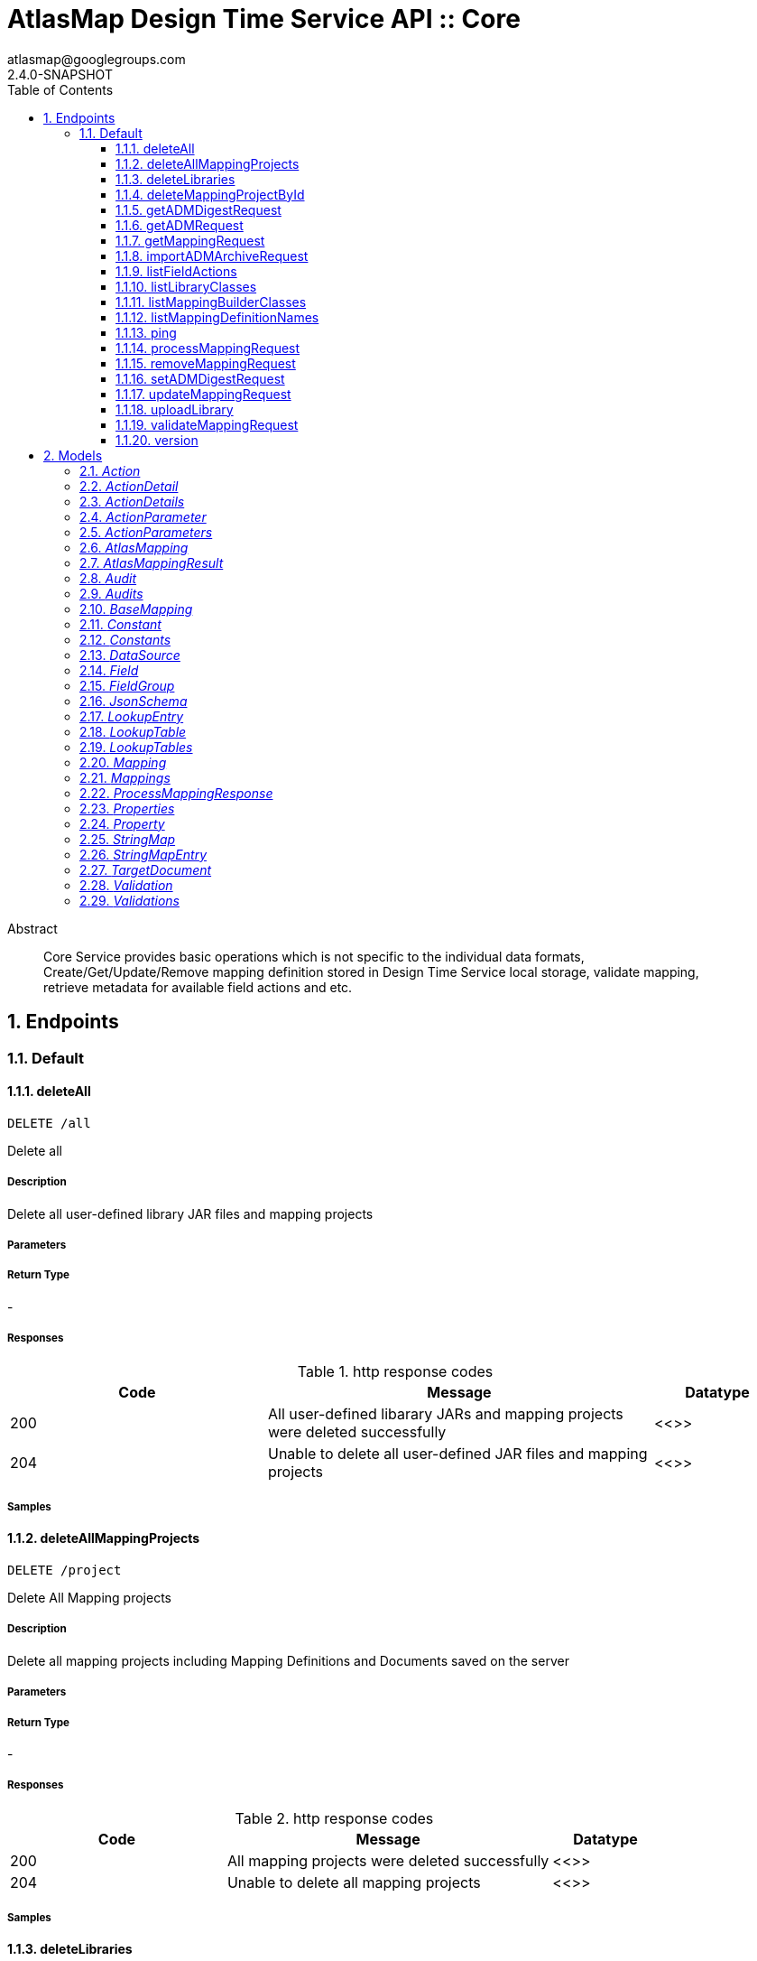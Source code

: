 = AtlasMap Design Time Service API :: Core
atlasmap@googlegroups.com
2.4.0-SNAPSHOT
:toc: left
:numbered:
:toclevels: 3
:source-highlighter: highlightjs
:keywords: openapi, rest, AtlasMap Design Time Service API :: Core
:specDir: 
:snippetDir: 
:generator-template: v1 2019-12-20
:info-url: https://www.atlasmap.io/
:app-name: AtlasMap Design Time Service API :: Core

[abstract]
.Abstract
Core Service provides basic operations which is not specific to the individual data formats, Create/Get/Update/Remove mapping definition stored in Design Time Service local storage, validate mapping, retrieve metadata for available field actions and etc. 


// markup not found, no include::{specDir}intro.adoc[opts=optional]



== Endpoints


[.Default]
=== Default


[.deleteAll]
==== deleteAll

`DELETE /all`

Delete all

===== Description

Delete all user-defined library JAR files and mapping projects


// markup not found, no include::{specDir}all/DELETE/spec.adoc[opts=optional]



===== Parameters







===== Return Type



-


===== Responses

.http response codes
[cols="2,3,1"]
|===
| Code | Message | Datatype


| 200
| All user-defined libarary JARs and mapping projects were deleted successfully
|  <<>>


| 204
| Unable to delete all user-defined JAR files and mapping projects
|  <<>>

|===

===== Samples


// markup not found, no include::{snippetDir}all/DELETE/http-request.adoc[opts=optional]


// markup not found, no include::{snippetDir}all/DELETE/http-response.adoc[opts=optional]



// file not found, no * wiremock data link :all/DELETE/DELETE.json[]


ifdef::internal-generation[]
===== Implementation

// markup not found, no include::{specDir}all/DELETE/implementation.adoc[opts=optional]


endif::internal-generation[]


[.deleteAllMappingProjects]
==== deleteAllMappingProjects

`DELETE /project`

Delete All Mapping projects

===== Description

Delete all mapping projects including Mapping Definitions and Documents saved on the server


// markup not found, no include::{specDir}project/DELETE/spec.adoc[opts=optional]



===== Parameters







===== Return Type



-


===== Responses

.http response codes
[cols="2,3,1"]
|===
| Code | Message | Datatype


| 200
| All mapping projects were deleted successfully
|  <<>>


| 204
| Unable to delete all mapping projects
|  <<>>

|===

===== Samples


// markup not found, no include::{snippetDir}project/DELETE/http-request.adoc[opts=optional]


// markup not found, no include::{snippetDir}project/DELETE/http-response.adoc[opts=optional]



// file not found, no * wiremock data link :project/DELETE/DELETE.json[]


ifdef::internal-generation[]
===== Implementation

// markup not found, no include::{specDir}project/DELETE/implementation.adoc[opts=optional]


endif::internal-generation[]


[.deleteLibraries]
==== deleteLibraries

`DELETE /library`

Remove All User-Defined JAR libraries

===== Description

Remove all user-defined JAR files saved on the server


// markup not found, no include::{specDir}library/DELETE/spec.adoc[opts=optional]



===== Parameters







===== Return Type



-


===== Responses

.http response codes
[cols="2,3,1"]
|===
| Code | Message | Datatype


| 200
| All user-defined JAR files were removed successfully
|  <<>>


| 204
| Unable to remove all user-defined JAR files
|  <<>>

|===

===== Samples


// markup not found, no include::{snippetDir}library/DELETE/http-request.adoc[opts=optional]


// markup not found, no include::{snippetDir}library/DELETE/http-response.adoc[opts=optional]



// file not found, no * wiremock data link :library/DELETE/DELETE.json[]


ifdef::internal-generation[]
===== Implementation

// markup not found, no include::{specDir}library/DELETE/implementation.adoc[opts=optional]


endif::internal-generation[]


[.deleteMappingProjectById]
==== deleteMappingProjectById

`DELETE /project/{mappingDefinitionId}`

Delete Mapping Project by ID

===== Description

Delete the mapping project including a Mapping Definition and Documents related to specified ID


// markup not found, no include::{specDir}project/\{mappingDefinitionId\}/DELETE/spec.adoc[opts=optional]



===== Parameters

====== Path Parameters

[cols="2,3,1,1,1"]
|===
|Name| Description| Required| Default| Pattern

| mappingDefinitionId
| Mapping Definition ID 
| X
| null
| 

|===






===== Return Type



-


===== Responses

.http response codes
[cols="2,3,1"]
|===
| Code | Message | Datatype


| 200
| Mapping project was removed successfully
|  <<>>


| 204
| Unable to remove a mapping project for the specified ID
|  <<>>

|===

===== Samples


// markup not found, no include::{snippetDir}project/\{mappingDefinitionId\}/DELETE/http-request.adoc[opts=optional]


// markup not found, no include::{snippetDir}project/\{mappingDefinitionId\}/DELETE/http-response.adoc[opts=optional]



// file not found, no * wiremock data link :project/{mappingDefinitionId}/DELETE/DELETE.json[]


ifdef::internal-generation[]
===== Implementation

// markup not found, no include::{specDir}project/\{mappingDefinitionId\}/DELETE/implementation.adoc[opts=optional]


endif::internal-generation[]


[.getADMDigestRequest]
==== getADMDigestRequest

`GET /project/{mappingDefinitionId}/digest`

Get ADM Digest file

===== Description

Retrieve a gzipped ADM Digest file saved on the server


// markup not found, no include::{specDir}project/\{mappingDefinitionId\}/digest/GET/spec.adoc[opts=optional]



===== Parameters

====== Path Parameters

[cols="2,3,1,1,1"]
|===
|Name| Description| Required| Default| Pattern

| mappingDefinitionId
| Mapping definition ID 
| X
| null
| 

|===






===== Return Type



-

===== Content Type

* application/octet-stream

===== Responses

.http response codes
[cols="2,3,1"]
|===
| Code | Message | Datatype


| 200
| Return a gzipped ADM Digest file content
|  <<>>


| 204
| ADM Digest file was not found
|  <<>>


| 500
| ADM Digest file access error
|  <<>>

|===

===== Samples


// markup not found, no include::{snippetDir}project/\{mappingDefinitionId\}/digest/GET/http-request.adoc[opts=optional]


// markup not found, no include::{snippetDir}project/\{mappingDefinitionId\}/digest/GET/http-response.adoc[opts=optional]



// file not found, no * wiremock data link :project/{mappingDefinitionId}/digest/GET/GET.json[]


ifdef::internal-generation[]
===== Implementation

// markup not found, no include::{specDir}project/\{mappingDefinitionId\}/digest/GET/implementation.adoc[opts=optional]


endif::internal-generation[]


[.getADMRequest]
==== getADMRequest

`GET /project/{mappingDefinitionId}/adm`

Get Mapping

===== Description

Retrieve a mapping file saved on the server


// markup not found, no include::{specDir}project/\{mappingDefinitionId\}/adm/GET/spec.adoc[opts=optional]



===== Parameters

====== Path Parameters

[cols="2,3,1,1,1"]
|===
|Name| Description| Required| Default| Pattern

| mappingDefinitionId
| Mapping ID 
| X
| null
| 

|===






===== Return Type


<<File>>


===== Content Type

* application/octet-stream

===== Responses

.http response codes
[cols="2,3,1"]
|===
| Code | Message | Datatype


| 200
| Return an ADM file content
|  <<File>>


| 204
| ADM file was not found
|  <<>>


| 500
| ADM file access error
|  <<>>

|===

===== Samples


// markup not found, no include::{snippetDir}project/\{mappingDefinitionId\}/adm/GET/http-request.adoc[opts=optional]


// markup not found, no include::{snippetDir}project/\{mappingDefinitionId\}/adm/GET/http-response.adoc[opts=optional]



// file not found, no * wiremock data link :project/{mappingDefinitionId}/adm/GET/GET.json[]


ifdef::internal-generation[]
===== Implementation

// markup not found, no include::{specDir}project/\{mappingDefinitionId\}/adm/GET/implementation.adoc[opts=optional]


endif::internal-generation[]


[.getMappingRequest]
==== getMappingRequest

`GET /project/{mappingDefinitionId}/mapping`

Get Mapping

===== Description

Retrieve a mapping file saved on the server


// markup not found, no include::{specDir}project/\{mappingDefinitionId\}/mapping/GET/spec.adoc[opts=optional]



===== Parameters

====== Path Parameters

[cols="2,3,1,1,1"]
|===
|Name| Description| Required| Default| Pattern

| mappingDefinitionId
| Mapping Definition ID 
| X
| null
| 

|===






===== Return Type

<<AtlasMapping>>


===== Content Type

* application/json
* application/xml
* application/octet-stream

===== Responses

.http response codes
[cols="2,3,1"]
|===
| Code | Message | Datatype


| 200
| Return a mapping file content
|  <<AtlasMapping>>


| 204
| Mapping file was not found
|  <<>>


| 500
| Mapping file access error
|  <<>>

|===

===== Samples


// markup not found, no include::{snippetDir}project/\{mappingDefinitionId\}/mapping/GET/http-request.adoc[opts=optional]


// markup not found, no include::{snippetDir}project/\{mappingDefinitionId\}/mapping/GET/http-response.adoc[opts=optional]



// file not found, no * wiremock data link :project/{mappingDefinitionId}/mapping/GET/GET.json[]


ifdef::internal-generation[]
===== Implementation

// markup not found, no include::{specDir}project/\{mappingDefinitionId\}/mapping/GET/implementation.adoc[opts=optional]


endif::internal-generation[]


[.importADMArchiveRequest]
==== importADMArchiveRequest

`PUT /project/{mappingDefinitionId}/adm`

Import ADM archive

===== Description

Import an ADM archive file on the server


// markup not found, no include::{specDir}project/\{mappingDefinitionId\}/adm/PUT/spec.adoc[opts=optional]



===== Parameters

====== Path Parameters

[cols="2,3,1,1,1"]
|===
|Name| Description| Required| Default| Pattern

| mappingDefinitionId
| Mapping definition ID 
| X
| null
| 

|===

====== Body Parameter

[cols="2,3,1,1,1"]
|===
|Name| Description| Required| Default| Pattern

| body
| ADM archive file content <<binary>>
| -
| 
| 

|===





===== Return Type



-


===== Responses

.http response codes
[cols="2,3,1"]
|===
| Code | Message | Datatype


| 200
| Succeeded
|  <<>>


| 500
| ADM archive file import error
|  <<>>

|===

===== Samples


// markup not found, no include::{snippetDir}project/\{mappingDefinitionId\}/adm/PUT/http-request.adoc[opts=optional]


// markup not found, no include::{snippetDir}project/\{mappingDefinitionId\}/adm/PUT/http-response.adoc[opts=optional]



// file not found, no * wiremock data link :project/{mappingDefinitionId}/adm/PUT/PUT.json[]


ifdef::internal-generation[]
===== Implementation

// markup not found, no include::{specDir}project/\{mappingDefinitionId\}/adm/PUT/implementation.adoc[opts=optional]


endif::internal-generation[]


[.listFieldActions]
==== listFieldActions

`GET /fieldAction`

List FieldActions

===== Description

Retrieves a list of available field action


// markup not found, no include::{specDir}fieldAction/GET/spec.adoc[opts=optional]



===== Parameters







===== Return Type

<<ActionDetails>>


===== Content Type

* application/json

===== Responses

.http response codes
[cols="2,3,1"]
|===
| Code | Message | Datatype


| 200
| Return a list of field action detail
|  <<ActionDetails>>

|===

===== Samples


// markup not found, no include::{snippetDir}fieldAction/GET/http-request.adoc[opts=optional]


// markup not found, no include::{snippetDir}fieldAction/GET/http-response.adoc[opts=optional]



// file not found, no * wiremock data link :fieldAction/GET/GET.json[]


ifdef::internal-generation[]
===== Implementation

// markup not found, no include::{specDir}fieldAction/GET/implementation.adoc[opts=optional]


endif::internal-generation[]


[.listLibraryClasses]
==== listLibraryClasses

`GET /library/class`

List Library Classes

===== Description

Retrieves a list of available Java library class names from uploaded JARs.


// markup not found, no include::{specDir}library/class/GET/spec.adoc[opts=optional]



===== Parameters







===== Return Type


<<ArrayList&lt;String&gt;>>


===== Content Type

* application/json

===== Responses

.http response codes
[cols="2,3,1"]
|===
| Code | Message | Datatype


| 200
| Return a list of loadable class names
|  <<ArrayList&lt;String&gt;>>

|===

===== Samples


// markup not found, no include::{snippetDir}library/class/GET/http-request.adoc[opts=optional]


// markup not found, no include::{snippetDir}library/class/GET/http-response.adoc[opts=optional]



// file not found, no * wiremock data link :library/class/GET/GET.json[]


ifdef::internal-generation[]
===== Implementation

// markup not found, no include::{specDir}library/class/GET/implementation.adoc[opts=optional]


endif::internal-generation[]


[.listMappingBuilderClasses]
==== listMappingBuilderClasses

`GET /library/class/mappingBuilder`

List mapping builder classes

===== Description

List mapping builder classes which defines custom mapping logic


// markup not found, no include::{specDir}library/class/mappingBuilder/GET/spec.adoc[opts=optional]



===== Parameters







===== Return Type


<<ArrayList&lt;String&gt;>>


===== Content Type

* application/json

===== Responses

.http response codes
[cols="2,3,1"]
|===
| Code | Message | Datatype


| 200
| Return a list of loadable class names
|  <<ArrayList&lt;String&gt;>>

|===

===== Samples


// markup not found, no include::{snippetDir}library/class/mappingBuilder/GET/http-request.adoc[opts=optional]


// markup not found, no include::{snippetDir}library/class/mappingBuilder/GET/http-response.adoc[opts=optional]



// file not found, no * wiremock data link :library/class/mappingBuilder/GET/GET.json[]


ifdef::internal-generation[]
===== Implementation

// markup not found, no include::{specDir}library/class/mappingBuilder/GET/implementation.adoc[opts=optional]


endif::internal-generation[]


[.listMappingDefinitionNames]
==== listMappingDefinitionNames

`GET /project`

List Mapping Definition names

===== Description

Retrieves a list of mapping definition names


// markup not found, no include::{specDir}project/GET/spec.adoc[opts=optional]



===== Parameters





====== Query Parameters

[cols="2,3,1,1,1"]
|===
|Name| Description| Required| Default| Pattern

| filter
|  
| -
| null
| 

|===


===== Return Type

<<StringMap>>


===== Content Type

* application/json

===== Responses

.http response codes
[cols="2,3,1"]
|===
| Code | Message | Datatype


| 200
| Return a list of mapping definition names
|  <<StringMap>>

|===

===== Samples


// markup not found, no include::{snippetDir}project/GET/http-request.adoc[opts=optional]


// markup not found, no include::{snippetDir}project/GET/http-response.adoc[opts=optional]



// file not found, no * wiremock data link :project/GET/GET.json[]


ifdef::internal-generation[]
===== Implementation

// markup not found, no include::{specDir}project/GET/implementation.adoc[opts=optional]


endif::internal-generation[]


[.ping]
==== ping

`GET /ping`

Ping

===== Description

Simple liveness check method used in liveness checks. Must not be protected via authetication.


// markup not found, no include::{specDir}ping/GET/spec.adoc[opts=optional]



===== Parameters







===== Return Type


<<String>>


===== Content Type

* */*

===== Responses

.http response codes
[cols="2,3,1"]
|===
| Code | Message | Datatype


| 200
| Return &#39;pong&#39;
|  <<String>>

|===

===== Samples


// markup not found, no include::{snippetDir}ping/GET/http-request.adoc[opts=optional]


// markup not found, no include::{snippetDir}ping/GET/http-response.adoc[opts=optional]



// file not found, no * wiremock data link :ping/GET/GET.json[]


ifdef::internal-generation[]
===== Implementation

// markup not found, no include::{specDir}ping/GET/implementation.adoc[opts=optional]


endif::internal-generation[]


[.processMappingRequest]
==== processMappingRequest

`POST /project/{mappingDefinitionId}/mapping/process`

Process Mapping

===== Description

Process Mapping by feeding input data


// markup not found, no include::{specDir}project/\{mappingDefinitionId\}/mapping/process/POST/spec.adoc[opts=optional]



===== Parameters

====== Path Parameters

[cols="2,3,1,1,1"]
|===
|Name| Description| Required| Default| Pattern

| mappingDefinitionId
| Mapping Definition ID 
| X
| null
| 

|===

====== Body Parameter

[cols="2,3,1,1,1"]
|===
|Name| Description| Required| Default| Pattern

| AtlasMapping
| Mapping file content <<AtlasMapping>>
| -
| 
| 

|===





===== Return Type

<<ProcessMappingResponse>>


===== Content Type

* application/json

===== Responses

.http response codes
[cols="2,3,1"]
|===
| Code | Message | Datatype


| 200
| Return a mapping result
|  <<ProcessMappingResponse>>


| 204
| Skipped empty mapping execution
|  <<>>

|===

===== Samples


// markup not found, no include::{snippetDir}project/\{mappingDefinitionId\}/mapping/process/POST/http-request.adoc[opts=optional]


// markup not found, no include::{snippetDir}project/\{mappingDefinitionId\}/mapping/process/POST/http-response.adoc[opts=optional]



// file not found, no * wiremock data link :project/{mappingDefinitionId}/mapping/process/POST/POST.json[]


ifdef::internal-generation[]
===== Implementation

// markup not found, no include::{specDir}project/\{mappingDefinitionId\}/mapping/process/POST/implementation.adoc[opts=optional]


endif::internal-generation[]


[.removeMappingRequest]
==== removeMappingRequest

`DELETE /project/{mappingDefinitionId}/mapping`

Remove Mapping

===== Description

Remove mappings from mapping definition


// markup not found, no include::{specDir}project/\{mappingDefinitionId\}/mapping/DELETE/spec.adoc[opts=optional]



===== Parameters

====== Path Parameters

[cols="2,3,1,1,1"]
|===
|Name| Description| Required| Default| Pattern

| mappingDefinitionId
| Mapping Definition ID 
| X
| null
| 

|===






===== Return Type



-


===== Responses

.http response codes
[cols="2,3,1"]
|===
| Code | Message | Datatype


| 200
| The mappings for the specified mapping definition was removed successfully
|  <<>>


| 204
| The specified mapping definition was not found
|  <<>>

|===

===== Samples


// markup not found, no include::{snippetDir}project/\{mappingDefinitionId\}/mapping/DELETE/http-request.adoc[opts=optional]


// markup not found, no include::{snippetDir}project/\{mappingDefinitionId\}/mapping/DELETE/http-response.adoc[opts=optional]



// file not found, no * wiremock data link :project/{mappingDefinitionId}/mapping/DELETE/DELETE.json[]


ifdef::internal-generation[]
===== Implementation

// markup not found, no include::{specDir}project/\{mappingDefinitionId\}/mapping/DELETE/implementation.adoc[opts=optional]


endif::internal-generation[]


[.setADMDigestRequest]
==== setADMDigestRequest

`PUT /project/{mappingDefinitionId}/digest`

Set ADM Digest

===== Description

Save an ADM Digest file on the server


// markup not found, no include::{specDir}project/\{mappingDefinitionId\}/digest/PUT/spec.adoc[opts=optional]



===== Parameters

====== Path Parameters

[cols="2,3,1,1,1"]
|===
|Name| Description| Required| Default| Pattern

| mappingDefinitionId
| Mapping definition ID 
| X
| null
| 

|===

====== Body Parameter

[cols="2,3,1,1,1"]
|===
|Name| Description| Required| Default| Pattern

| body
| ADM Digest file content <<binary>>
| -
| 
| 

|===





===== Return Type



-


===== Responses

.http response codes
[cols="2,3,1"]
|===
| Code | Message | Datatype


| 200
| Succeeded
|  <<>>


| 500
| Mapping file save error
|  <<>>

|===

===== Samples


// markup not found, no include::{snippetDir}project/\{mappingDefinitionId\}/digest/PUT/http-request.adoc[opts=optional]


// markup not found, no include::{snippetDir}project/\{mappingDefinitionId\}/digest/PUT/http-response.adoc[opts=optional]



// file not found, no * wiremock data link :project/{mappingDefinitionId}/digest/PUT/PUT.json[]


ifdef::internal-generation[]
===== Implementation

// markup not found, no include::{specDir}project/\{mappingDefinitionId\}/digest/PUT/implementation.adoc[opts=optional]


endif::internal-generation[]


[.updateMappingRequest]
==== updateMappingRequest

`PUT /project/{mappingDefinitionId}/mapping`

Update Mapping

===== Description

Update existing mapping file on the server


// markup not found, no include::{specDir}project/\{mappingDefinitionId\}/mapping/PUT/spec.adoc[opts=optional]



===== Parameters

====== Path Parameters

[cols="2,3,1,1,1"]
|===
|Name| Description| Required| Default| Pattern

| mappingDefinitionId
| Mapping Definition ID 
| X
| null
| 

|===

====== Body Parameter

[cols="2,3,1,1,1"]
|===
|Name| Description| Required| Default| Pattern

| AtlasMapping
| Mapping file content <<AtlasMapping>>
| -
| 
| 

|===





===== Return Type



-


===== Responses

.http response codes
[cols="2,3,1"]
|===
| Code | Message | Datatype


| 200
| Succeeded
|  <<>>

|===

===== Samples


// markup not found, no include::{snippetDir}project/\{mappingDefinitionId\}/mapping/PUT/http-request.adoc[opts=optional]


// markup not found, no include::{snippetDir}project/\{mappingDefinitionId\}/mapping/PUT/http-response.adoc[opts=optional]



// file not found, no * wiremock data link :project/{mappingDefinitionId}/mapping/PUT/PUT.json[]


ifdef::internal-generation[]
===== Implementation

// markup not found, no include::{specDir}project/\{mappingDefinitionId\}/mapping/PUT/implementation.adoc[opts=optional]


endif::internal-generation[]


[.uploadLibrary]
==== uploadLibrary

`PUT /library`

Upload Library

===== Description

Upload a Java library archive file


// markup not found, no include::{specDir}library/PUT/spec.adoc[opts=optional]



===== Parameters


====== Body Parameter

[cols="2,3,1,1,1"]
|===
|Name| Description| Required| Default| Pattern

| body
|  <<object>>
| -
| 
| 

|===





===== Return Type



-


===== Responses

.http response codes
[cols="2,3,1"]
|===
| Code | Message | Datatype


| 200
| Library upload successful.
|  <<>>

|===

===== Samples


// markup not found, no include::{snippetDir}library/PUT/http-request.adoc[opts=optional]


// markup not found, no include::{snippetDir}library/PUT/http-response.adoc[opts=optional]



// file not found, no * wiremock data link :library/PUT/PUT.json[]


ifdef::internal-generation[]
===== Implementation

// markup not found, no include::{specDir}library/PUT/implementation.adoc[opts=optional]


endif::internal-generation[]


[.validateMappingRequest]
==== validateMappingRequest

`POST /project/{mappingDefinitionId}/mapping/validate`

Validate Mapping

===== Description

Validate mapping file


// markup not found, no include::{specDir}project/\{mappingDefinitionId\}/mapping/validate/POST/spec.adoc[opts=optional]



===== Parameters

====== Path Parameters

[cols="2,3,1,1,1"]
|===
|Name| Description| Required| Default| Pattern

| mappingDefinitionId
| Mapping Definition ID 
| X
| null
| 

|===

====== Body Parameter

[cols="2,3,1,1,1"]
|===
|Name| Description| Required| Default| Pattern

| AtlasMapping
| Mapping file content <<AtlasMapping>>
| -
| 
| 

|===





===== Return Type

<<Validations>>


===== Content Type

* application/json

===== Responses

.http response codes
[cols="2,3,1"]
|===
| Code | Message | Datatype


| 200
| Return a validation result
|  <<Validations>>

|===

===== Samples


// markup not found, no include::{snippetDir}project/\{mappingDefinitionId\}/mapping/validate/POST/http-request.adoc[opts=optional]


// markup not found, no include::{snippetDir}project/\{mappingDefinitionId\}/mapping/validate/POST/http-response.adoc[opts=optional]



// file not found, no * wiremock data link :project/{mappingDefinitionId}/mapping/validate/POST/POST.json[]


ifdef::internal-generation[]
===== Implementation

// markup not found, no include::{specDir}project/\{mappingDefinitionId\}/mapping/validate/POST/implementation.adoc[opts=optional]


endif::internal-generation[]


[.version]
==== version

`GET /version`

Version

===== Description

Retrieves AtlasMap core library version.


// markup not found, no include::{specDir}version/GET/spec.adoc[opts=optional]



===== Parameters







===== Return Type


<<String>>


===== Content Type

* */*

===== Responses

.http response codes
[cols="2,3,1"]
|===
| Code | Message | Datatype


| 200
| Return &#39;pong&#39;
|  <<String>>

|===

===== Samples


// markup not found, no include::{snippetDir}version/GET/http-request.adoc[opts=optional]


// markup not found, no include::{snippetDir}version/GET/http-response.adoc[opts=optional]



// file not found, no * wiremock data link :version/GET/GET.json[]


ifdef::internal-generation[]
===== Implementation

// markup not found, no include::{specDir}version/GET/implementation.adoc[opts=optional]


endif::internal-generation[]


[#models]
== Models


[#Action]
=== _Action_ 



[.fields-Action]
[cols="2,1,2,4,1"]
|===
| Field Name| Required| Type| Description| Format

| @type
| 
| String 
| 
|  

|===


[#ActionDetail]
=== _ActionDetail_ 



[.fields-ActionDetail]
[cols="2,1,2,4,1"]
|===
| Field Name| Required| Type| Description| Format

| parameters
| 
| ActionParameters 
| 
|  

| name
| 
| String 
| 
|  

| custom
| 
| Boolean 
| 
|  

| className
| 
| String 
| 
|  

| method
| 
| String 
| 
|  

| sourceType
| 
| String 
| 
|  _Enum:_ ANY, ANY_DATE, BIG_INTEGER, BOOLEAN, BYTE, BYTE_ARRAY, CHAR, COMPLEX, DATE, DATE_TIME, DATE_TIME_TZ, DATE_TZ, DECIMAL, DOUBLE, ENUM, FLOAT, INTEGER, LONG, NONE, NUMBER, SHORT, STRING, TIME, TIME_TZ, UNSIGNED_BYTE, UNSIGNED_INTEGER, UNSIGNED_LONG, UNSIGNED_SHORT, UNSUPPORTED, 

| targetType
| 
| String 
| 
|  _Enum:_ ANY, ANY_DATE, BIG_INTEGER, BOOLEAN, BYTE, BYTE_ARRAY, CHAR, COMPLEX, DATE, DATE_TIME, DATE_TIME_TZ, DATE_TZ, DECIMAL, DOUBLE, ENUM, FLOAT, INTEGER, LONG, NONE, NUMBER, SHORT, STRING, TIME, TIME_TZ, UNSIGNED_BYTE, UNSIGNED_INTEGER, UNSIGNED_LONG, UNSIGNED_SHORT, UNSUPPORTED, 

| multiplicity
| 
| String 
| 
|  _Enum:_ ONE_TO_ONE, ONE_TO_MANY, MANY_TO_ONE, ZERO_TO_ONE, MANY_TO_MANY, 

| actionSchema
| 
| JsonSchema 
| 
|  

|===


[#ActionDetails]
=== _ActionDetails_ 



[.fields-ActionDetails]
[cols="2,1,2,4,1"]
|===
| Field Name| Required| Type| Description| Format

| actionDetail
| 
| List  of <<ActionDetail>>
| 
|  

|===


[#ActionParameter]
=== _ActionParameter_ 



[.fields-ActionParameter]
[cols="2,1,2,4,1"]
|===
| Field Name| Required| Type| Description| Format

| values
| 
| List  of <<string>>
| 
|  

| name
| 
| String 
| 
|  

| displayName
| 
| String 
| 
|  

| description
| 
| String 
| 
|  

| fieldType
| 
| String 
| 
|  _Enum:_ ANY, ANY_DATE, BIG_INTEGER, BOOLEAN, BYTE, BYTE_ARRAY, CHAR, COMPLEX, DATE, DATE_TIME, DATE_TIME_TZ, DATE_TZ, DECIMAL, DOUBLE, ENUM, FLOAT, INTEGER, LONG, NONE, NUMBER, SHORT, STRING, TIME, TIME_TZ, UNSIGNED_BYTE, UNSIGNED_INTEGER, UNSIGNED_LONG, UNSIGNED_SHORT, UNSUPPORTED, 

|===


[#ActionParameters]
=== _ActionParameters_ 



[.fields-ActionParameters]
[cols="2,1,2,4,1"]
|===
| Field Name| Required| Type| Description| Format

| parameter
| 
| List  of <<ActionParameter>>
| 
|  

|===


[#AtlasMapping]
=== _AtlasMapping_ 



[.fields-AtlasMapping]
[cols="2,1,2,4,1"]
|===
| Field Name| Required| Type| Description| Format

| dataSource
| 
| List  of <<DataSource>>
| 
|  

| mappings
| 
| Mappings 
| 
|  

| lookupTables
| 
| LookupTables 
| 
|  

| constants
| 
| Constants 
| 
|  

| properties
| 
| Properties 
| 
|  

| name
| 
| String 
| 
|  

| jsonType
| X
| String 
| 
|  

|===


[#AtlasMappingResult]
=== _AtlasMappingResult_ 



[.fields-AtlasMappingResult]
[cols="2,1,2,4,1"]
|===
| Field Name| Required| Type| Description| Format

| targetDocuments
| 
| List  of <<TargetDocument>>
| 
|  

| audits
| 
| Audits 
| 
|  

|===


[#Audit]
=== _Audit_ 



[.fields-Audit]
[cols="2,1,2,4,1"]
|===
| Field Name| Required| Type| Description| Format

| message
| 
| String 
| 
|  

| docId
| 
| String 
| 
|  

| docName
| 
| String 
| 
|  

| path
| 
| String 
| 
|  

| value
| 
| String 
| 
|  

| status
| 
| String 
| 
|  _Enum:_ ALL, INFO, WARN, ERROR, NONE, 

|===


[#Audits]
=== _Audits_ 



[.fields-Audits]
[cols="2,1,2,4,1"]
|===
| Field Name| Required| Type| Description| Format

| audit
| 
| List  of <<Audit>>
| 
|  

|===


[#BaseMapping]
=== _BaseMapping_ 



[.fields-BaseMapping]
[cols="2,1,2,4,1"]
|===
| Field Name| Required| Type| Description| Format

| alias
| 
| String 
| 
|  

| description
| 
| String 
| 
|  

| mappingType
| 
| String 
| 
|  _Enum:_ ALL, COLLECTION, COMBINE, LOOKUP, MAP, SEPARATE, NONE, 

| jsonType
| X
| String 
| 
|  

|===


[#Constant]
=== _Constant_ 



[.fields-Constant]
[cols="2,1,2,4,1"]
|===
| Field Name| Required| Type| Description| Format

| name
| 
| String 
| 
|  

| value
| 
| String 
| 
|  

| fieldType
| 
| String 
| 
|  _Enum:_ ANY, ANY_DATE, BIG_INTEGER, BOOLEAN, BYTE, BYTE_ARRAY, CHAR, COMPLEX, DATE, DATE_TIME, DATE_TIME_TZ, DATE_TZ, DECIMAL, DOUBLE, ENUM, FLOAT, INTEGER, LONG, NONE, NUMBER, SHORT, STRING, TIME, TIME_TZ, UNSIGNED_BYTE, UNSIGNED_INTEGER, UNSIGNED_LONG, UNSIGNED_SHORT, UNSUPPORTED, 

|===


[#Constants]
=== _Constants_ 



[.fields-Constants]
[cols="2,1,2,4,1"]
|===
| Field Name| Required| Type| Description| Format

| constant
| 
| List  of <<Constant>>
| 
|  

|===


[#DataSource]
=== _DataSource_ 



[.fields-DataSource]
[cols="2,1,2,4,1"]
|===
| Field Name| Required| Type| Description| Format

| id
| 
| String 
| 
|  

| name
| 
| String 
| 
|  

| description
| 
| String 
| 
|  

| uri
| 
| String 
| 
|  

| dataSourceType
| 
| String 
| 
|  _Enum:_ SOURCE, TARGET, 

| characterEncoding
| 
| String 
| 
|  

| locale
| 
| String 
| 
|  

| jsonType
| X
| String 
| 
|  

|===


[#Field]
=== _Field_ 



[.fields-Field]
[cols="2,1,2,4,1"]
|===
| Field Name| Required| Type| Description| Format

| actions
| 
| List  of <<Action>>
| 
|  

| value
| 
| Object 
| 
|  

| arrayDimensions
| 
| Integer 
| 
| int32 

| arraySize
| 
| Integer 
| 
| int32 

| collectionType
| 
| String 
| 
|  _Enum:_ ALL, ARRAY, LIST, MAP, NONE, 

| docId
| 
| String 
| 
|  

| index
| 
| Integer 
| 
| int32 

| path
| 
| String 
| 
|  

| required
| 
| Boolean 
| 
|  

| status
| 
| String 
| 
|  _Enum:_ SUPPORTED, UNSUPPORTED, CACHED, ERROR, NOT_FOUND, EXCLUDED, 

| fieldType
| 
| String 
| 
|  _Enum:_ ANY, ANY_DATE, BIG_INTEGER, BOOLEAN, BYTE, BYTE_ARRAY, CHAR, COMPLEX, DATE, DATE_TIME, DATE_TIME_TZ, DATE_TZ, DECIMAL, DOUBLE, ENUM, FLOAT, INTEGER, LONG, NONE, NUMBER, SHORT, STRING, TIME, TIME_TZ, UNSIGNED_BYTE, UNSIGNED_INTEGER, UNSIGNED_LONG, UNSIGNED_SHORT, UNSUPPORTED, 

| format
| 
| String 
| 
|  

| name
| 
| String 
| 
|  

| jsonType
| X
| String 
| 
|  

|===


[#FieldGroup]
=== _FieldGroup_ 



[.fields-FieldGroup]
[cols="2,1,2,4,1"]
|===
| Field Name| Required| Type| Description| Format

| actions
| 
| List  of <<Action>>
| 
|  

| value
| 
| Object 
| 
|  

| arrayDimensions
| 
| Integer 
| 
| int32 

| arraySize
| 
| Integer 
| 
| int32 

| collectionType
| 
| String 
| 
|  _Enum:_ ALL, ARRAY, LIST, MAP, NONE, 

| docId
| 
| String 
| 
|  

| index
| 
| Integer 
| 
| int32 

| path
| 
| String 
| 
|  

| required
| 
| Boolean 
| 
|  

| status
| 
| String 
| 
|  _Enum:_ SUPPORTED, UNSUPPORTED, CACHED, ERROR, NOT_FOUND, EXCLUDED, 

| fieldType
| 
| String 
| 
|  _Enum:_ ANY, ANY_DATE, BIG_INTEGER, BOOLEAN, BYTE, BYTE_ARRAY, CHAR, COMPLEX, DATE, DATE_TIME, DATE_TIME_TZ, DATE_TZ, DECIMAL, DOUBLE, ENUM, FLOAT, INTEGER, LONG, NONE, NUMBER, SHORT, STRING, TIME, TIME_TZ, UNSIGNED_BYTE, UNSIGNED_INTEGER, UNSIGNED_LONG, UNSIGNED_SHORT, UNSUPPORTED, 

| format
| 
| String 
| 
|  

| name
| 
| String 
| 
|  

| field
| 
| List  of <<Field>>
| 
|  

|===


[#JsonSchema]
=== _JsonSchema_ 



[.fields-JsonSchema]
[cols="2,1,2,4,1"]
|===
| Field Name| Required| Type| Description| Format

| id
| 
| String 
| 
|  

| get$ref
| 
| String 
| 
|  

| get$schema
| 
| String 
| 
|  

| disallow
| 
| List  of <<JsonSchema>>
| 
|  

| required
| 
| Boolean 
| 
|  

| readonly
| 
| Boolean 
| 
|  

| description
| 
| String 
| 
|  

| extends
| 
| List  of <<JsonSchema>>
| 
|  

| type
| X
| String 
| 
|  

|===


[#LookupEntry]
=== _LookupEntry_ 



[.fields-LookupEntry]
[cols="2,1,2,4,1"]
|===
| Field Name| Required| Type| Description| Format

| sourceValue
| 
| String 
| 
|  

| sourceType
| 
| String 
| 
|  _Enum:_ ANY, ANY_DATE, BIG_INTEGER, BOOLEAN, BYTE, BYTE_ARRAY, CHAR, COMPLEX, DATE, DATE_TIME, DATE_TIME_TZ, DATE_TZ, DECIMAL, DOUBLE, ENUM, FLOAT, INTEGER, LONG, NONE, NUMBER, SHORT, STRING, TIME, TIME_TZ, UNSIGNED_BYTE, UNSIGNED_INTEGER, UNSIGNED_LONG, UNSIGNED_SHORT, UNSUPPORTED, 

| targetValue
| 
| String 
| 
|  

| targetType
| 
| String 
| 
|  _Enum:_ ANY, ANY_DATE, BIG_INTEGER, BOOLEAN, BYTE, BYTE_ARRAY, CHAR, COMPLEX, DATE, DATE_TIME, DATE_TIME_TZ, DATE_TZ, DECIMAL, DOUBLE, ENUM, FLOAT, INTEGER, LONG, NONE, NUMBER, SHORT, STRING, TIME, TIME_TZ, UNSIGNED_BYTE, UNSIGNED_INTEGER, UNSIGNED_LONG, UNSIGNED_SHORT, UNSUPPORTED, 

|===


[#LookupTable]
=== _LookupTable_ 



[.fields-LookupTable]
[cols="2,1,2,4,1"]
|===
| Field Name| Required| Type| Description| Format

| lookupEntry
| 
| List  of <<LookupEntry>>
| 
|  

| name
| 
| String 
| 
|  

| description
| 
| String 
| 
|  

|===


[#LookupTables]
=== _LookupTables_ 



[.fields-LookupTables]
[cols="2,1,2,4,1"]
|===
| Field Name| Required| Type| Description| Format

| lookupTable
| 
| List  of <<LookupTable>>
| 
|  

|===


[#Mapping]
=== _Mapping_ 



[.fields-Mapping]
[cols="2,1,2,4,1"]
|===
| Field Name| Required| Type| Description| Format

| alias
| 
| String 
| 
|  

| description
| 
| String 
| 
|  

| mappingType
| 
| String 
| 
|  _Enum:_ ALL, COLLECTION, COMBINE, LOOKUP, MAP, SEPARATE, NONE, 

| expression
| 
| String 
| 
|  

| inputFieldGroup
| 
| FieldGroup 
| 
|  

| inputField
| 
| List  of <<Field>>
| 
|  

| outputField
| 
| List  of <<Field>>
| 
|  

| id
| 
| String 
| 
|  

| delimiter
| 
| String 
| 
|  

| delimiterString
| 
| String 
| 
|  

| lookupTableName
| 
| String 
| 
|  

| strategy
| 
| String 
| 
|  

| strategyClassName
| 
| String 
| 
|  

| jsonType
| X
| String 
| 
|  

|===


[#Mappings]
=== _Mappings_ 



[.fields-Mappings]
[cols="2,1,2,4,1"]
|===
| Field Name| Required| Type| Description| Format

| mapping
| 
| List  of <<BaseMapping>>
| 
|  

|===


[#ProcessMappingResponse]
=== _ProcessMappingResponse_ 



[.fields-ProcessMappingResponse]
[cols="2,1,2,4,1"]
|===
| Field Name| Required| Type| Description| Format

| mapping
| 
| Mapping 
| 
|  

| audits
| 
| Audits 
| 
|  

| atlasMappingResult
| 
| AtlasMappingResult 
| 
|  

| jsonType
| X
| String 
| 
|  

|===


[#Properties]
=== _Properties_ 



[.fields-Properties]
[cols="2,1,2,4,1"]
|===
| Field Name| Required| Type| Description| Format

| property
| 
| List  of <<Property>>
| 
|  

|===


[#Property]
=== _Property_ 



[.fields-Property]
[cols="2,1,2,4,1"]
|===
| Field Name| Required| Type| Description| Format

| name
| 
| String 
| 
|  

| value
| 
| String 
| 
|  

| fieldType
| 
| String 
| 
|  _Enum:_ ANY, ANY_DATE, BIG_INTEGER, BOOLEAN, BYTE, BYTE_ARRAY, CHAR, COMPLEX, DATE, DATE_TIME, DATE_TIME_TZ, DATE_TZ, DECIMAL, DOUBLE, ENUM, FLOAT, INTEGER, LONG, NONE, NUMBER, SHORT, STRING, TIME, TIME_TZ, UNSIGNED_BYTE, UNSIGNED_INTEGER, UNSIGNED_LONG, UNSIGNED_SHORT, UNSUPPORTED, 

| scope
| 
| String 
| 
|  

| dataSourceType
| 
| String 
| 
|  _Enum:_ SOURCE, TARGET, 

|===


[#StringMap]
=== _StringMap_ 



[.fields-StringMap]
[cols="2,1,2,4,1"]
|===
| Field Name| Required| Type| Description| Format

| stringMapEntry
| 
| List  of <<StringMapEntry>>
| 
|  

|===


[#StringMapEntry]
=== _StringMapEntry_ 



[.fields-StringMapEntry]
[cols="2,1,2,4,1"]
|===
| Field Name| Required| Type| Description| Format

| name
| 
| String 
| 
|  

| value
| 
| String 
| 
|  

|===


[#TargetDocument]
=== _TargetDocument_ 



[.fields-TargetDocument]
[cols="2,1,2,4,1"]
|===
| Field Name| Required| Type| Description| Format

| body
| 
| String 
| 
|  

| docId
| 
| String 
| 
|  

|===


[#Validation]
=== _Validation_ 



[.fields-Validation]
[cols="2,1,2,4,1"]
|===
| Field Name| Required| Type| Description| Format

| message
| 
| String 
| 
|  

| id
| 
| String 
| 
|  

| docId
| 
| String 
| 
|  

| docName
| 
| String 
| 
|  

| scope
| 
| String 
| 
|  _Enum:_ ALL, DATA_SOURCE, MAPPING, LOOKUP_TABLE, CONSTANT, PROPERTY, 

| status
| 
| String 
| 
|  _Enum:_ ALL, INFO, WARN, ERROR, NONE, 

|===


[#Validations]
=== _Validations_ 



[.fields-Validations]
[cols="2,1,2,4,1"]
|===
| Field Name| Required| Type| Description| Format

| validation
| 
| List  of <<Validation>>
| 
|  

|===


